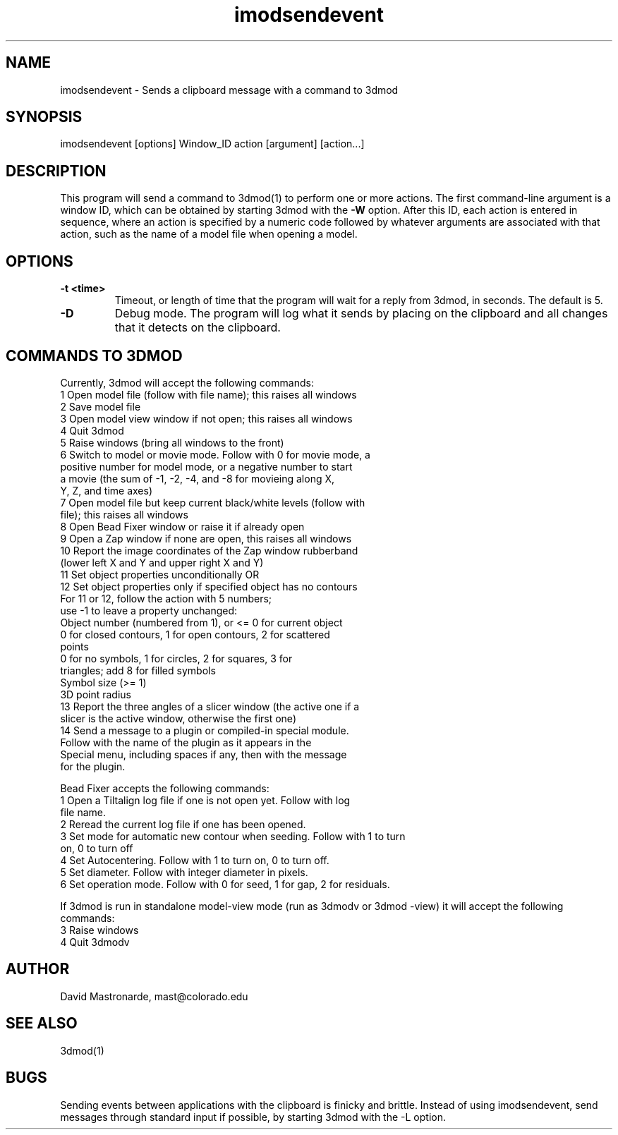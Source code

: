 .na
.nh
.TH imodsendevent 1 2.7.2 BL3DEMC
.SH NAME
imodsendevent \- Sends a clipboard message with a command to 3dmod
.SH SYNOPSIS
imodsendevent [options] Window_ID action [argument] [action...]
.SH DESCRIPTION
This program will send a command to 3dmod(1) to perform one or more actions.
The first command-line
argument is a window ID, which can be obtained by starting
3dmod with the 
.B -W
option.  After this ID, each action is entered in sequence, where an action is
specified by a numeric code followed by whatever arguments are associated
with that action, such as the name of a model file when opening a 
model.
.SH OPTIONS
.TP
.B -t <time>
Timeout, or length of time that the program will wait for a reply from 3dmod,
in seconds.  The default is 5.
.TP
.B -D
Debug mode.  The program will log what it sends by placing on the clipboard
and all changes that it detects on the clipboard.
.SH COMMANDS TO 3DMOD
Currently, 3dmod will accept the following commands:
   1  Open model file (follow with file name); this raises all windows
   2  Save model file
   3  Open model view window if not open; this raises all windows
   4  Quit 3dmod
   5  Raise windows (bring all windows to the front)
   6  Switch to model or movie mode.  Follow with 0 for movie mode, a 
         positive number for model mode, or a negative number to start
         a movie (the sum of -1, -2, -4, and -8 for movieing along X, 
         Y, Z, and time axes)
   7  Open model file but keep current black/white levels (follow with
         file); this raises all windows
   8  Open Bead Fixer window or raise it if already open
   9  Open a Zap window if none are open, this raises all windows
  10  Report the image coordinates of the Zap window rubberband 
         (lower left X and Y and upper right X and Y)
  11  Set object properties unconditionally  OR
  12  Set object properties only if specified object has no contours
        For 11 or 12, follow the action with 5 numbers;
             use -1 to leave a property unchanged:
          Object number (numbered from 1), or <= 0 for current object
          0 for closed contours, 1 for open contours, 2 for scattered 
              points
          0 for no symbols, 1 for circles, 2 for squares, 3 for 
              triangles; add 8 for filled symbols
          Symbol size (>= 1)
          3D point radius
  13  Report the three angles of a slicer window (the active one if a 
        slicer is the active window, otherwise the first one)
  14  Send a message to a plugin or compiled-in special module.  
        Follow with the name of the plugin as it appears in the 
        Special menu, including spaces if any, then with the message 
        for the plugin.

Bead Fixer accepts the following commands:
   1  Open a Tiltalign log file if one is not open yet.  Follow with log 
        file name.
   2  Reread the current log file if one has been opened.
   3  Set mode for automatic new contour when seeding.  Follow with 1 to turn
        on, 0 to turn off
   4  Set Autocentering.  Follow with 1 to turn on, 0 to turn off.
   5  Set diameter.  Follow with integer diameter in pixels.
   6  Set operation mode.  Follow with 0 for seed, 1 for gap, 2 for residuals.
.P
If 3dmod is run in standalone model-view mode (run as 3dmodv or 3dmod -view)
it will accept the following commands:
   3  Raise windows
   4  Quit 3dmodv
           
.SH AUTHOR
David Mastronarde,  mast@colorado.edu
.SH SEE ALSO
3dmod(1)
.SH BUGS
Sending events between applications with the clipboard is finicky and brittle.
Instead of using imodsendevent, send messages through standard input if 
possible, by starting 3dmod with the -L option.
